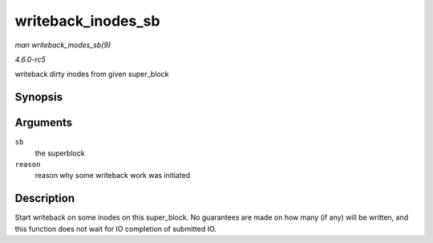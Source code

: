 .. -*- coding: utf-8; mode: rst -*-

.. _API-writeback-inodes-sb:

===================
writeback_inodes_sb
===================

*man writeback_inodes_sb(9)*

*4.6.0-rc5*

writeback dirty inodes from given super_block


Synopsis
========

.. c:function:: void writeback_inodes_sb( struct super_block * sb, enum wb_reason reason )

Arguments
=========

``sb``
    the superblock

``reason``
    reason why some writeback work was initiated


Description
===========

Start writeback on some inodes on this super_block. No guarantees are
made on how many (if any) will be written, and this function does not
wait for IO completion of submitted IO.


.. ------------------------------------------------------------------------------
.. This file was automatically converted from DocBook-XML with the dbxml
.. library (https://github.com/return42/sphkerneldoc). The origin XML comes
.. from the linux kernel, refer to:
..
.. * https://github.com/torvalds/linux/tree/master/Documentation/DocBook
.. ------------------------------------------------------------------------------

